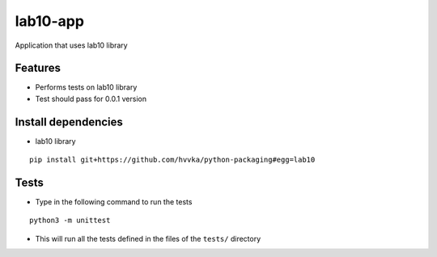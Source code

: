 lab10-app
=========

| Application that uses lab10 library


Features
~~~~~~~~

* Performs tests on lab10 library
* Test should pass for 0.0.1 version


Install dependencies
~~~~~~~~~~~~~~~~~~~~

* lab10 library

::

    pip install git+https://github.com/hvvka/python-packaging#egg=lab10

    
Tests
~~~~~

* Type in the following command to run the tests

::

    python3 -m unittest

* This will run all the tests defined in the files of the ``tests/`` directory

